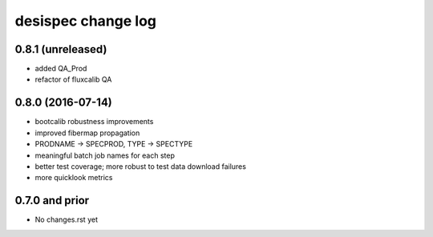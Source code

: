 ===================
desispec change log
===================

0.8.1 (unreleased)
------------------

* added QA_Prod
* refactor of fluxcalib QA

0.8.0 (2016-07-14)
------------------

* bootcalib robustness improvements
* improved fibermap propagation
* PRODNAME -> SPECPROD, TYPE -> SPECTYPE
* meaningful batch job names for each step
* better test coverage; more robust to test data download failures
* more quicklook metrics

0.7.0 and prior
----------------

* No changes.rst yet

